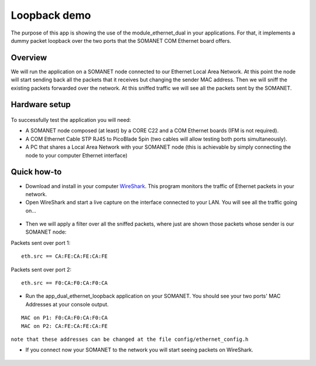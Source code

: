 Loopback demo
=====================================

The purpose of this app is showing the use of the module_ethernet_dual in your applications. For that, it implements a dummy packet loopback over the two ports that the SOMANET COM Ethernet board offers.

Overview
----------
We will run the application on a SOMANET node connected to our Ethernet Local Area Network. At this point the node will start sending back all the packets that it receives but changing the sender MAC address. Then we will sniff the existing packets forwarded over the network. At this sniffed traffic we will see all the packets sent by the SOMANET. 

Hardware setup
----------
.. figure:: images/ethernet.png
   :width: 60%

To successfully test the application you will need:

* A SOMANET node composed (at least) by a CORE C22 and a COM Ethernet boards (IFM is not required).
* A COM Ethernet Cable STP RJ45 to PicoBlade 5pin (two cables will allow testing both ports simultaneously).
* A PC that shares a Local Area Network with your SOMANET node (this is achievable by simply connecting the node to your computer Ethernet interface)  

Quick how-to
------------

* Download and install in your computer WireShark_. This program monitors the traffic of Ethernet packets in your network.
* Open WireShark and start a live capture on the interface connected to your LAN. You will see all the traffic going on...

.. figure:: images/wireshark1.png
   :width: 100%

* Then we will apply a filter over all the sniffed packets, where just are shown those packets whose sender is our SOMANET node:

Packets sent over port 1:	
::
	
		eth.src == CA:FE:CA:FE:CA:FE 

.. figure:: images/wireshark2.png
   :width: 100%

Packets sent over port 2:	
::

		eth.src == F0:CA:F0:CA:F0:CA	

.. figure:: images/wireshark3.png
   :width: 100%

* Run the app_dual_ethernet_loopback application on your SOMANET. You should see your two ports' MAC Addresses at your console output.

::		

	MAC on P1: F0:CA:F0:CA:F0:CA
	MAC on P2: CA:FE:CA:FE:CA:FE

``note that these addresses can be changed at the file config/ethernet_config.h``

* If you connect now your SOMANET to the network you will start seeing packets on WireShark.

.. figure:: images/wireshark4.png
   :width: 100%


.. _WireShark: http://www.wireshark.org
